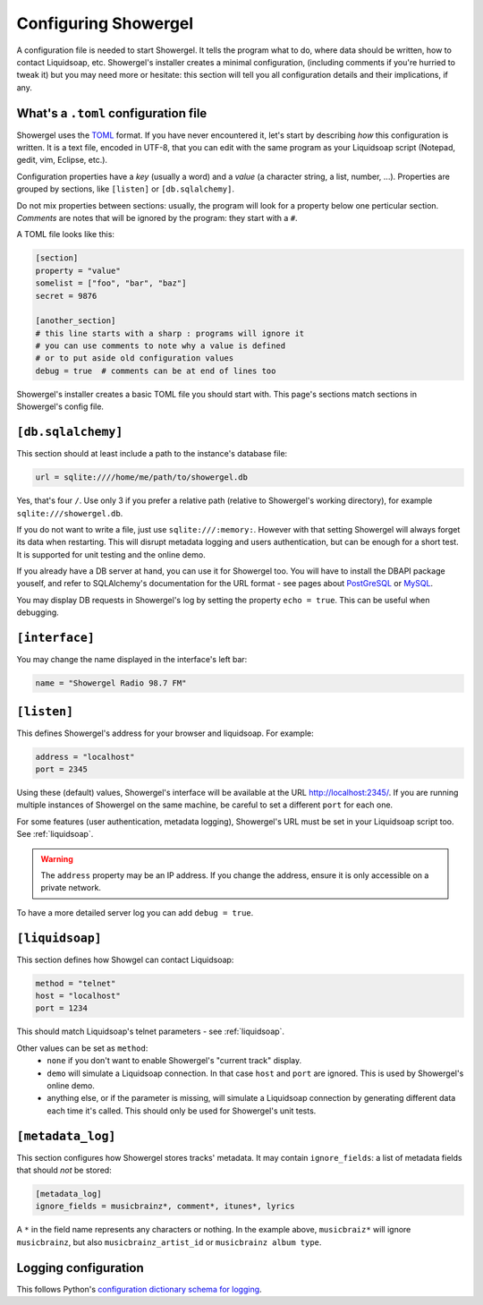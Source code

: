 .. _configuring:

Configuring Showergel
=====================

A configuration file is needed to start Showergel.
It tells the program what to do,
where data should be written,
how to contact Liquidsoap, etc.
Showergel's installer creates a minimal configuration,
(including comments if you're hurried to tweak it)
but you may need more or hesitate:
this section will tell you all configuration details and their implications, if any.

What's a ``.toml`` configuration file
-------------------------------------

Showergel uses the TOML_ format.
If you have never encountered it, let's start by describing *how* this configuration is written.
It is a text file, encoded in UTF-8,
that you can edit with the same program as your Liquidsoap script
(Notepad, gedit, vim, Eclipse, etc.).

Configuration properties have a *key* (usually a word)
and a *value* (a character string, a list, number, ...).
Properties are grouped by sections, like ``[listen]`` or ``[db.sqlalchemy]``.

Do not mix properties between sections:
usually, the program will look for a property below one perticular section.
*Comments* are notes that will be ignored by the program: they start with a ``#``.

A TOML file looks like this:

.. code-block:: toml

    [section]
    property = "value"
    somelist = ["foo", "bar", "baz"]
    secret = 9876

    [another_section]
    # this line starts with a sharp : programs will ignore it
    # you can use comments to note why a value is defined
    # or to put aside old configuration values
    debug = true  # comments can be at end of lines too

Showergel's installer creates a basic TOML file you should start with.
This page's sections match sections in Showergel's config file.

``[db.sqlalchemy]``
--------

This section should at least include a path to the instance's database file:

.. code-block:: toml

    url = sqlite:////home/me/path/to/showergel.db

Yes, that's four ``/``.
Use only 3 if you prefer a relative path (relative to Showergel's working directory),
for example ``sqlite:///showergel.db``.

If you do not want to write a file, just use ``sqlite:///:memory:``.
However with that setting Showergel will always forget its data when restarting.
This will disrupt metadata logging and users authentication,
but can be enough for a short test.
It is supported for unit testing and the online demo.

If you already have a DB server at hand,
you can use it for Showergel too.
You will have to install the DBAPI package youself,
and refer to SQLAlchemy's documentation for the URL format -
see pages about
`PostGreSQL <https://docs.sqlalchemy.org/en/14/dialects/postgresql.html#module-sqlalchemy.dialects.postgresql.psycopg2>`_
or `MySQL <https://docs.sqlalchemy.org/en/14/dialects/mysql.html#dialect-mysql>`_.

You may display DB requests in Showergel's log by setting the property ``echo = true``.
This can be useful when debugging.


``[interface]``
---------------

You may change the name displayed in the interface's left bar:

.. code-block:: toml

    name = "Showergel Radio 98.7 FM"


.. _configuration_server:

``[listen]``
------------

This defines Showergel's address for your browser and liquidsoap.
For example:

.. code-block:: toml

    address = "localhost"
    port = 2345

Using these (default) values,
Showergel's interface will be available at the URL http://localhost:2345/.
If you are running multiple instances of Showergel on the same machine,
be careful to set a different ``port`` for each one.

For some features (user authentication, metadata logging),
Showergel's URL must be set in your Liquidsoap script too.
See :ref:`liquidsoap`.

.. warning::
    The ``address`` property may be an IP address.
    If you change the address, ensure it is only accessible on a private network.

To have a more detailed server log you can add ``debug = true``.


.. _configuration_liquidsoap:

``[liquidsoap]``
----------------

This section defines how Showgel can contact Liquidsoap:

.. code-block:: toml

    method = "telnet"
    host = "localhost"
    port = 1234

This should match Liquidsoap's telnet parameters - see :ref:`liquidsoap`.

Other values can be set as ``method``:
 * ``none`` if you don't want to enable Showergel's "current track" display.
 * ``demo`` will simulate a Liquidsoap connection.
   In that case ``host`` and ``port`` are ignored.
   This is used by Showergel's online demo.
 * anything else, or if the parameter is missing, will simulate a Liquidsoap
   connection by generating different data each time it's called.
   This should only be used for Showergel's unit tests.

``[metadata_log]``
------------------

This section configures how Showergel stores tracks' metadata.
It may contain ``ignore_fields``: a list of metadata fields that should *not* be stored:

.. code-block:: toml

    [metadata_log]
    ignore_fields = musicbrainz*, comment*, itunes*, lyrics

A ``*`` in the field name represents any characters or nothing.
In the example above, ``musicbraiz*`` will ignore ``musicbrainz``,
but also ``musicbrainz_artist_id`` or ``musicbrainz album type``.

Logging configuration
---------------------

This follows Python's `configuration dictionary schema for logging
<https://docs.python.org/3/library/logging.config.html#configuration-dictionary-schema>`_.

.. _TOML: https://toml.io
